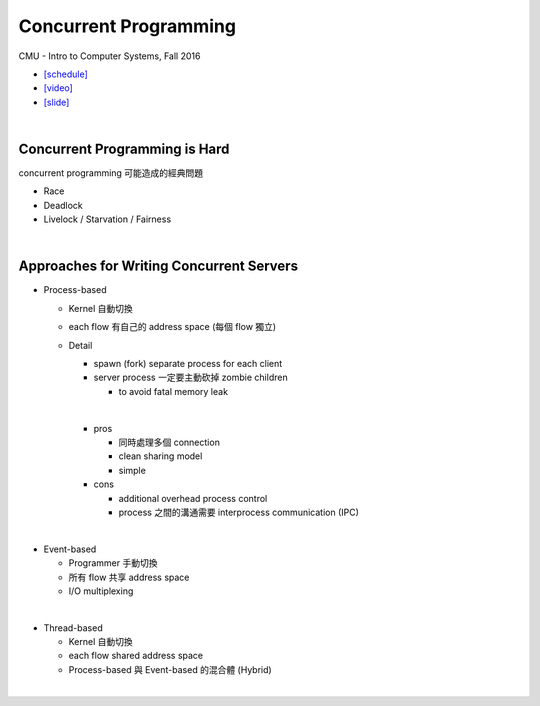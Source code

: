 Concurrent Programming
=========================


CMU - Intro to Computer Systems, Fall 2016

- `[schedule] <http://www.cs.cmu.edu/afs/cs/academic/class/15213-f16/www/schedule.html>`_

- `[video] <https://scs.hosted.panopto.com/Panopto/Pages/Viewer.aspx?id=0be3c53f-5d35-40f0-a5ab-55897a2c91a5>`_
- `[slide] <http://www.cs.cmu.edu/afs/cs/academic/class/15213-f16/www/lectures/23-concprog.pdf>`_

|

Concurrent Programming is Hard
---------------------------------

concurrent programming 可能造成的經典問題

- Race
- Deadlock
- Livelock / Starvation / Fairness

|

Approaches for Writing Concurrent Servers
--------------------------------------------

- Process-based

  - Kernel 自動切換
  - each flow 有自己的 address space (每個 flow 獨立)
  - Detail
  
    - spawn (fork) separate process for each client
    - server process 一定要主動砍掉 zombie children 
      
      - to avoid fatal memory leak
    |
    - pros
    
      - 同時處理多個 connection
      - clean sharing model
      - simple
    
    - cons
    
      - additional overhead process control
      - process 之間的溝通需要 interprocess communication (IPC)
  
|

- Event-based

  - Programmer 手動切換
  - 所有 flow 共享 address space
  - I/O multiplexing
|

- Thread-based

  - Kernel 自動切換
  - each flow shared address space
  - Process-based 與 Event-based 的混合體 (Hybrid) 
  
|

  










